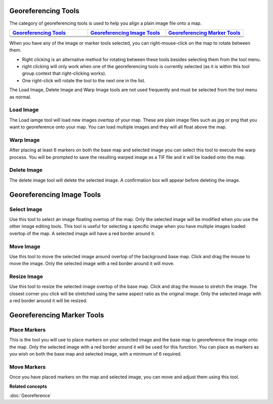Georeferencing Tools
--------------------

The category of georeferencing tools is used to help you align a plain image file onto a map.

.. list-table::
   :widths: 30 30 30 
   :header-rows: 1

   * - `Georeferencing Tools`_
     - `Georeferencing Image Tools`_
     - `Georeferencing Marker Tools`_
   * - |image0|
     - |image3|
     - |image6|
   * - |image1|
     - |image4|
     - |image7|
   * - |image2|
     - |image5|
     -


When you have any of the image or marker tools selected, you can right-mouse-click on the map to
rotate between them.

-  Right clicking is an alternative method for rotating between these tools besides selecting them
   from the tool menu.
-  right clicking will only work when one of the georeferencing tools is currently selected (as it
   is within this tool group context that right-clicking works).
-  One right-click will rotate the tool to the next one in the list.

The Load Image, Delete Image and Warp Image tools are not used frequently and must be selected from
the tool menu as normal.

Load Image
~~~~~~~~~~

The Load iamge tool will load new images overtop of your map. These are plain image files such as
jpg or png that you want to georeference onto your map. You can load multiple images and they will
all float above the map.

Warp Image
~~~~~~~~~~

After placing at least 6 markers on both the base map and selected image you can select this tool to
execute the warp process. You will be prompted to save the resulting warped image as a TIF file and
it will be loaded onto the map.

Delete Image
~~~~~~~~~~~~

The delete image tool will delete the selected image. A confirmation box will appear before deleting
the image.

Georeferencing Image Tools
--------------------------



Select Image
~~~~~~~~~~~~

Use this tool to select an image floating overtop of the map. Only the selected image will be
modified when you use the other image editing tools. This tool is useful for selecting a specific
image when you have multiple images loaded overtop of the map. A selected image will have a red
border around it.

Move Image
~~~~~~~~~~

Use this tool to move the selected image around overtop of the background base map. Click and drag
the mouse to move the image. Only the selected image with a red border around it will move.

Resize Image
~~~~~~~~~~~~

Use this tool to resize the selected image overtop of the base map. Click and drag the mouse to
stretch the image. The closest corner you click will be stretched using the same aspect ratio as the
original image. Only the selected image with a red border around it will be resized.

Georeferencing Marker Tools
---------------------------

Place Markers
~~~~~~~~~~~~~

This is the tool you will use to place markers on your selected image and the base map to
georeference the image onto the map. Only the selected image with a red border around it will be
used for this function. You can place as markers as you wish on both the base map and selected
image, with a minimum of 6 required.

Move Markers
~~~~~~~~~~~~

Once you have placed markers on the map and selected image, you can move and adjust them using this
tool.

**Related concepts**

:doc:`Georeference`


.. |image0| image:: images/georeferencing_tools/ref_load_image.png
.. |image1| image:: images/georeferencing_tools/ref_warp_image.png
.. |image2| image:: images/georeferencing_tools/ref_delete_image.png
.. |image3| image:: images/georeferencing_tools/ref_select_image.png
.. |image4| image:: images/georeferencing_tools/ref_move_image.png
.. |image5| image:: images/georeferencing_tools/ref_resize_image.png
.. |image6| image:: images/georeferencing_tools/ref_place_markers.png
.. |image7| image:: images/georeferencing_tools/ref_move_markers.png
